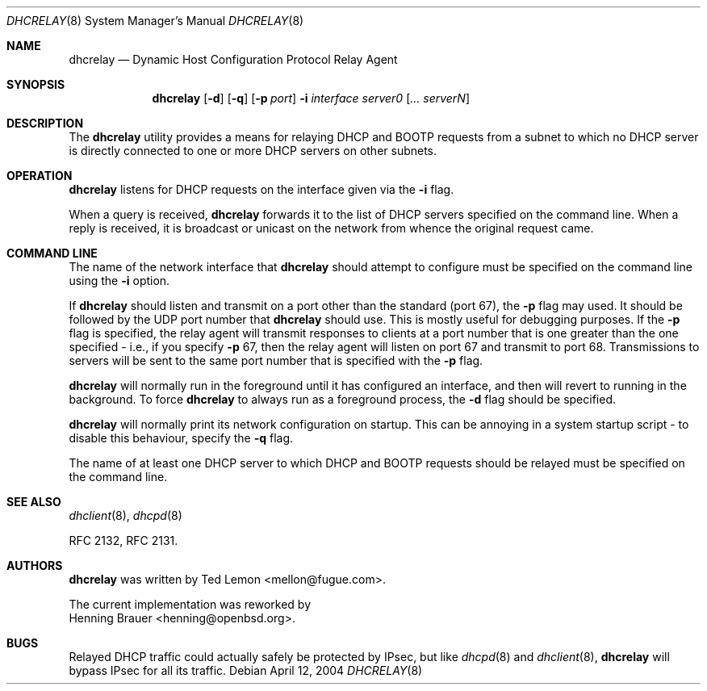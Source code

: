 .\"	$OpenBSD: dhcrelay.8,v 1.2 2004/04/13 01:17:49 henning Exp $
.\"
.\" Copyright (c) 1997 The Internet Software Consortium.
.\" All rights reserved.
.\"
.\" Redistribution and use in source and binary forms, with or without
.\" modification, are permitted provided that the following conditions
.\" are met:
.\"
.\" 1. Redistributions of source code must retain the above copyright
.\"    notice, this list of conditions and the following disclaimer.
.\" 2. Redistributions in binary form must reproduce the above copyright
.\"    notice, this list of conditions and the following disclaimer in the
.\"    documentation and/or other materials provided with the distribution.
.\" 3. Neither the name of The Internet Software Consortium nor the names
.\"    of its contributors may be used to endorse or promote products derived
.\"    from this software without specific prior written permission.
.\"
.\" THIS SOFTWARE IS PROVIDED BY THE INTERNET SOFTWARE CONSORTIUM AND
.\" CONTRIBUTORS ``AS IS'' AND ANY EXPRESS OR IMPLIED WARRANTIES,
.\" INCLUDING, BUT NOT LIMITED TO, THE IMPLIED WARRANTIES OF
.\" MERCHANTABILITY AND FITNESS FOR A PARTICULAR PURPOSE ARE
.\" DISCLAIMED.  IN NO EVENT SHALL THE INTERNET SOFTWARE CONSORTIUM OR
.\" CONTRIBUTORS BE LIABLE FOR ANY DIRECT, INDIRECT, INCIDENTAL,
.\" SPECIAL, EXEMPLARY, OR CONSEQUENTIAL DAMAGES (INCLUDING, BUT NOT
.\" LIMITED TO, PROCUREMENT OF SUBSTITUTE GOODS OR SERVICES; LOSS OF
.\" USE, DATA, OR PROFITS; OR BUSINESS INTERRUPTION) HOWEVER CAUSED AND
.\" ON ANY THEORY OF LIABILITY, WHETHER IN CONTRACT, STRICT LIABILITY,
.\" OR TORT (INCLUDING NEGLIGENCE OR OTHERWISE) ARISING IN ANY WAY OUT
.\" OF THE USE OF THIS SOFTWARE, EVEN IF ADVISED OF THE POSSIBILITY OF
.\" SUCH DAMAGE.
.\"
.\" This software has been written for the Internet Software Consortium
.\" by Ted Lemon <mellon@fugue.com> in cooperation with Vixie
.\" Enterprises.  To learn more about the Internet Software Consortium,
.\" see ``http://www.isc.org/isc''.  To learn more about Vixie
.\" Enterprises, see ``http://www.vix.com''.
.\"
.Dd April 12, 2004
.Dt DHCRELAY 8
.Os
.Sh NAME
.Nm dhcrelay
.Nd Dynamic Host Configuration Protocol Relay Agent
.Sh SYNOPSIS
.Nm
.Op Fl d
.Op Fl q
.Op Fl p Ar port
.Fl i Ar interface
.Ar server0 Op Ar ... serverN
.Sh DESCRIPTION
The
.Nm
utility provides a means for relaying DHCP and BOOTP requests from a subnet
to which no DHCP server is directly connected to one or more DHCP servers on
other subnets.
.Sh OPERATION
.Nm
listens for DHCP requests on the interface given via the
.Fl i
flag.
.Pp
When a query is received,
.Nm
forwards it to the list of DHCP servers specified on the command line.
When a reply is received, it is broadcast or unicast on the network from
whence the original request came.
.Pp
.Sh COMMAND LINE
The name of the network interface that
.Nm
should attempt to configure must be specified on the command line using the
.Fl i
option.
.Pp
If
.Nm
should listen and transmit on a port other than the standard (port 67), the
.Fl p
flag may used.
It should be followed by the UDP port number that
.Nm
should use.
This is mostly useful for debugging purposes.
If the
.Fl p
flag is specified, the relay agent will transmit responses to clients
at a port number that is one greater than the one specified \- i.e., if
you specify
.Fl p
67, then the relay agent will listen on port 67 and transmit to port 68.
Transmissions to servers will be sent to the same port number
that is specified with the
.Fl p
flag.
.Pp
.Nm
will normally run in the foreground until it has configured
an interface, and then will revert to running in the background.
To force
.Nm
to always run as a foreground process, the
.Fl d
flag should be specified.
.Pp
.Nm
will normally print its network configuration on startup.
This can be annoying in a system startup script \- to disable this
behaviour, specify the
.Fl q
flag.
.Pp
The name of at least one DHCP server to which DHCP and BOOTP requests
should be relayed must be specified on the command line.
.Sh SEE ALSO
.Xr dhclient 8 ,
.Xr dhcpd 8
.Pp
RFC 2132, RFC 2131.
.Sh AUTHORS
.Nm
was written by
.An Ted Lemon Aq mellon@fugue.com .
.Pp
The current implementation was reworked by
.An Henning Brauer Aq henning@openbsd.org .
.Sh BUGS
Relayed DHCP traffic could actually safely be protected by IPsec, but
like
.Xr dhcpd 8
and
.Xr dhclient 8 ,
.Nm
will bypass IPsec for all its traffic.
